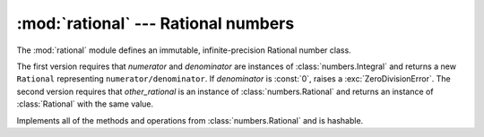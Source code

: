 
:mod:`rational` --- Rational numbers
====================================

.. module:: rational
   :synopsis: Rational numbers.
.. moduleauthor:: Jeffrey Yasskin <jyasskin at gmail.com>
.. sectionauthor:: Jeffrey Yasskin <jyasskin at gmail.com>
.. versionadded:: 2.6


The :mod:`rational` module defines an immutable, infinite-precision
Rational number class.


.. class:: Rational(numerator=0, denominator=1)
           Rational(other_rational)

   The first version requires that *numerator* and *denominator* are
   instances of :class:`numbers.Integral` and returns a new
   ``Rational`` representing ``numerator/denominator``. If
   *denominator* is :const:`0`, raises a :exc:`ZeroDivisionError`. The
   second version requires that *other_rational* is an instance of
   :class:`numbers.Rational` and returns an instance of
   :class:`Rational` with the same value.

   Implements all of the methods and operations from
   :class:`numbers.Rational` and is hashable.


.. method:: Rational.from_float(flt)

   This classmethod constructs a :class:`Rational` representing the
   exact value of *flt*, which must be a :class:`float`. Beware that
   ``Rational.from_float(0.3)`` is not the same value as ``Rational(3,
   10)``


.. method:: Rational.__floor__()

   Returns the greatest :class:`int` ``<= self``. Will be accessible
   through :func:`math.floor` in Py3k.


.. method:: Rational.__ceil__()

   Returns the least :class:`int` ``>= self``. Will be accessible
   through :func:`math.ceil` in Py3k.


.. method:: Rational.__round__()
            Rational.__round__(ndigits)

   The first version returns the nearest :class:`int` to ``self``,
   rounding half to even. The second version rounds ``self`` to the
   nearest multiple of ``Rational(1, 10**ndigits)`` (logically, if
   ``ndigits`` is negative), again rounding half toward even. Will be
   accessible through :func:`round` in Py3k.


.. seealso::

   Module :mod:`numbers`
      The abstract base classes making up the numeric tower.

